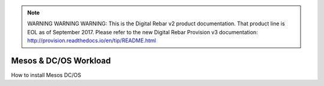 
.. note:: WARNING WARNING WARNING:  This is the Digital Rebar v2 product documentation.  That product line is EOL as of September 2017.  Please refer to the new Digital Rebar Provision v3 documentation:  http:\/\/provision.readthedocs.io\/en\/tip\/README.html

.. _mesos_workload:

Mesos & DC/OS Workload
======================

.. index::
  TODO; Describe_Mesos


How to install Mesos DC/OS
